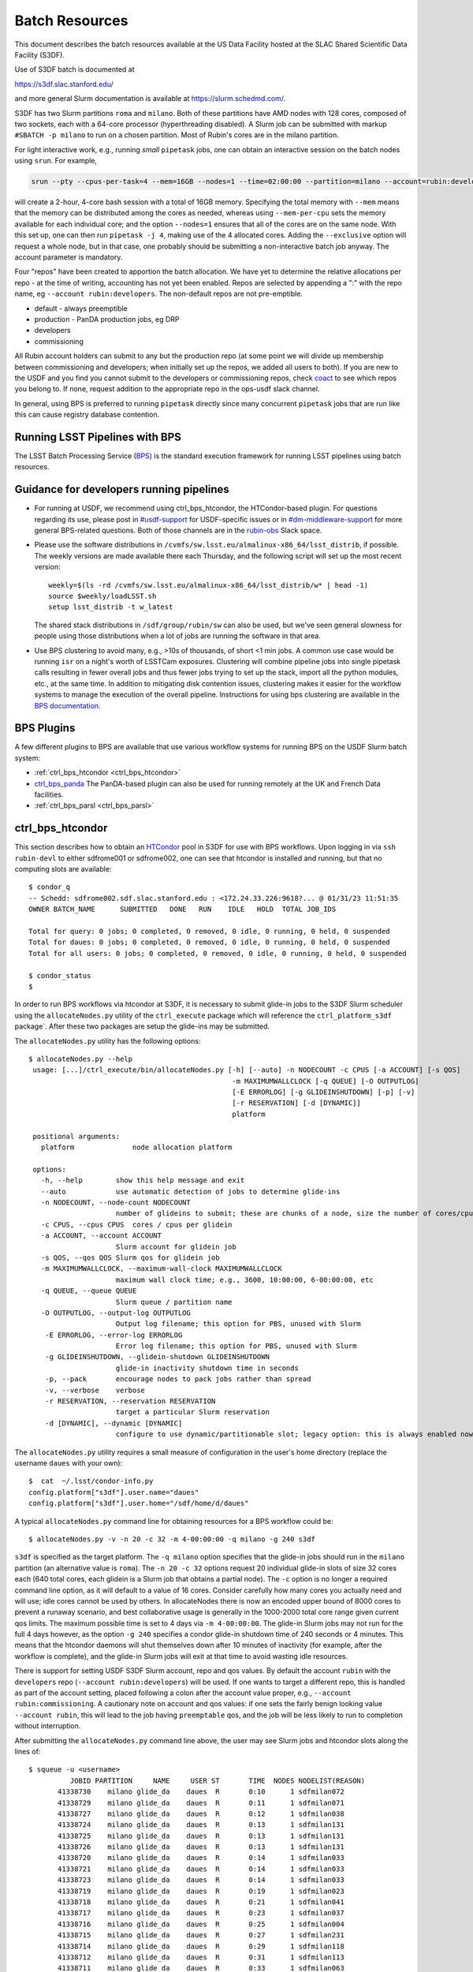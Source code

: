 #################
Batch Resources
#################

This document describes the batch resources available at the US Data Facility hosted at the SLAC Shared Scientific Data Facility (S3DF).

Use of S3DF batch is documented at

https://s3df.slac.stanford.edu/

and more general Slurm documentation is available at https://slurm.schedmd.com/.

S3DF has two Slurm partitions ``roma`` and ``milano``. Both of these partitions have AMD nodes with 128 cores, composed of two sockets, each with a 64-core processor (hyperthreading disabled).
A Slurm job can be submitted with markup ``#SBATCH -p milano`` to run on a chosen partition. Most of Rubin's cores are in the milano partition.

For light interactive work, e.g., running *small* ``pipetask`` jobs, one can obtain an interactive session on the batch nodes using ``srun``.  For example,

.. code-block:: bash
   :name: srun-interactive-example

   srun --pty --cpus-per-task=4 --mem=16GB --nodes=1 --time=02:00:00 --partition=milano --account=rubin:developers bash 

will create a 2-hour, 4-core bash session with a total of 16GB memory.  Specifying the total memory with ``--mem`` means that the memory can be distributed among the cores as needed, whereas using ``--mem-per-cpu`` sets the memory available for each individual core; and the option ``--nodes=1`` ensures that all of the cores are on the same node.  With this set up, one can then run ``pipetask -j 4``, making use of the 4 allocated cores.  Adding the ``--exclusive`` option will request a whole node, but in that case, one probably should be submitting a non-interactive batch job anyway. The account parameter is mandatory.

Four "repos" have been created to apportion the batch allocation. We have yet to determine the relative allocations per repo - at the time of writing, accounting has not yet been enabled. Repos are selected by appending a ":" with the repo name, eg ``--account rubin:developers``. The non-default repos are not pre-emptible.

- default - always preemptible
- production - PanDA production jobs, eg DRP
- developers
- commissioning

All Rubin account holders can submit to any but the production repo (at some point we will divide up membership between commissioning and developers; when initially set up the repos, we added all users to both). If you are new to the USDF and you find you cannot submit to the developers or commissioning repos, check `coact <https://coact.slac.stanford.edu/repos/info>`__ to see which repos you belong to. If none, request addition to the appropriate repo in the ops-usdf slack channel.

In general, using BPS is preferred to running ``pipetask`` directly since many concurrent ``pipetask`` jobs that are run like this can cause registry database contention.

Running LSST Pipelines with BPS
===============================
The LSST Batch Processing Service (`BPS <https://github.com/lsst/ctrl_bps>`__) is the standard execution framework for running LSST pipelines using batch resources.

Guidance for developers running pipelines
=========================================
- For running at USDF, we recommend using ctrl_bps_htcondor, the HTCondor-based plugin.  For questions regarding its use, please post in `#usdf-support <https://app.slack.com/client/T02SVMGU4/C082C6R9JQ1>`__ for USDF-specific issues or in `#dm-middleware-support <https://app.slack.com/client/T02SVMGU4/C08CANY4B6H>`__ for more general BPS-related questions.  Both of those channels are in the `rubin-obs <https://rubin-obs.slack.com>`__ Slack space.
- Please use the software distributions in
  ``/cvmfs/sw.lsst.eu/almalinux-x86_64/lsst_distrib``, if possible.  The weekly versions are made available there each Thursday, and the following script will set up the most recent version::

   weekly=$(ls -rd /cvmfs/sw.lsst.eu/almalinux-x86_64/lsst_distrib/w* | head -1)
   source $weekly/loadLSST.sh
   setup lsst_distrib -t w_latest

  The shared stack distributions in ``/sdf/group/rubin/sw`` can also be used, but we've seen general slowness for people using those distributions when a lot of jobs are running the software in that area.
- Use BPS clustering to avoid many, e.g., >10s of thousands, of short <1 min jobs.  A common use case would be running ``isr`` on a night's worth of LSSTCam exposures.  Clustering will combine pipeline jobs into single pipetask calls resulting in fewer overall jobs and thus fewer jobs trying to set up the stack, import all the python modules, etc., at the same time.  In addition to mitigating disk contention issues, clustering makes it easier for the workflow systems to manage the execution of the overall pipeline.  Instructions for using bps clustering are available in the `BPS documentation <https://pipelines.lsst.io/modules/lsst.ctrl.bps/quickstart.html#clustering>`__.


BPS Plugins
===========
A few different plugins to BPS are available that use various workflow systems for running BPS on the USDF Slurm batch system:

- :ref:`ctrl_bps_htcondor <ctrl_bps_htcondor>`
- `ctrl_bps_panda <https://panda.lsst.io/>`__  The PanDA-based plugin can also be used for running remotely at the UK and French Data facilities.
- :ref:`ctrl_bps_parsl <ctrl_bps_parsl>`

.. _ctrl_bps_htcondor:

ctrl_bps_htcondor 
=================
This section describes how to obtain an `HTCondor <https://htcondor.org>`__ pool in S3DF for use with BPS workflows.  Upon logging in via ``ssh rubin-devl`` to either sdfrome001 or sdfrome002, one can see that htcondor is installed and running, but that no computing slots are available::

   $ condor_q
   -- Schedd: sdfrome002.sdf.slac.stanford.edu : <172.24.33.226:9618?... @ 01/31/23 11:51:35
   OWNER BATCH_NAME      SUBMITTED   DONE   RUN    IDLE   HOLD  TOTAL JOB_IDS

   Total for query: 0 jobs; 0 completed, 0 removed, 0 idle, 0 running, 0 held, 0 suspended
   Total for daues: 0 jobs; 0 completed, 0 removed, 0 idle, 0 running, 0 held, 0 suspended
   Total for all users: 0 jobs; 0 completed, 0 removed, 0 idle, 0 running, 0 held, 0 suspended

   $ condor_status
   $

In order to run BPS workflows via htcondor at S3DF, it is necessary to submit glide-in jobs to the S3DF Slurm scheduler using the ``allocateNodes.py`` utility of the ``ctrl_execute`` package which will reference the ``ctrl_platform_s3df`` package`.
After these two packages are setup the glide-ins may be submitted.

The ``allocateNodes.py`` utility has the following options::

   $ allocateNodes.py --help
    usage: [...]/ctrl_execute/bin/allocateNodes.py [-h] [--auto] -n NODECOUNT -c CPUS [-a ACCOUNT] [-s QOS] 
                                                    -m MAXIMUMWALLCLOCK [-q QUEUE] [-O OUTPUTLOG] 
                                                    [-E ERRORLOG] [-g GLIDEINSHUTDOWN] [-p] [-v]
                                                    [-r RESERVATION] [-d [DYNAMIC]]
                                                    platform

    positional arguments:
      platform              node allocation platform

    options:
      -h, --help        show this help message and exit
      --auto            use automatic detection of jobs to determine glide-ins
      -n NODECOUNT, --node-count NODECOUNT
                        number of glideins to submit; these are chunks of a node, size the number of cores/cpus
      -c CPUS, --cpus CPUS  cores / cpus per glidein
      -a ACCOUNT, --account ACCOUNT
                        Slurm account for glidein job
      -s QOS, --qos QOS Slurm qos for glidein job
      -m MAXIMUMWALLCLOCK, --maximum-wall-clock MAXIMUMWALLCLOCK
                        maximum wall clock time; e.g., 3600, 10:00:00, 6-00:00:00, etc
      -q QUEUE, --queue QUEUE
                        Slurm queue / partition name
      -O OUTPUTLOG, --output-log OUTPUTLOG
                        Output log filename; this option for PBS, unused with Slurm
       -E ERRORLOG, --error-log ERRORLOG
                        Error log filename; this option for PBS, unused with Slurm
       -g GLIDEINSHUTDOWN, --glidein-shutdown GLIDEINSHUTDOWN
                        glide-in inactivity shutdown time in seconds
       -p, --pack       encourage nodes to pack jobs rather than spread
       -v, --verbose    verbose
       -r RESERVATION, --reservation RESERVATION
                        target a particular Slurm reservation
       -d [DYNAMIC], --dynamic [DYNAMIC]
                        configure to use dynamic/partitionable slot; legacy option: this is always enabled now

The ``allocateNodes.py`` utility requires a small measure of configuration in the user's home directory (replace the username ``daues`` with your own)::

   $  cat  ~/.lsst/condor-info.py
   config.platform["s3df"].user.name="daues"
   config.platform["s3df"].user.home="/sdf/home/d/daues"

A typical ``allocateNodes.py`` command line for obtaining resources for a BPS workflow could be::

   $ allocateNodes.py -v -n 20 -c 32 -m 4-00:00:00 -q milano -g 240 s3df

``s3df`` is specified as the target platform. 
The ``-q milano`` option specifies that the glide-in jobs should run in the ``milano`` partition (an alternative value is ``roma``).
The ``-n 20 -c 32`` options request 20 individual glide-in slots of size 32 cores each (640 total cores, each glidein is a Slurm job that obtains a partial node).
The ``-c`` option is no longer a required command line option, as it will default to a value of 16 cores.
Consider carefully how many cores you actually need and will use; idle cores cannot be used by others.
In allocateNodes there is now an encoded upper bound of 8000 cores to prevent a runaway scenario, and best collaborative usage 
is generally in the 1000-2000 total core range given current qos limits.
The maximum possible time is set to 4 days via ``-m 4-00:00:00``.
The glide-in Slurm jobs may not run for the full 4 days however, as the option ``-g 240`` specifies a
condor glide-in shutdown time of 240 seconds or 4 minutes. This means that the htcondor daemons will shut themselves 
down after 10 minutes of inactivity (for example, after the workflow is complete), and the glide-in Slurm jobs 
will exit at that time to avoid wasting idle resources. 

There is support for setting USDF S3DF Slurm account, repo and qos values. By default the account ``rubin`` 
with the ``developers`` repo (``--account rubin:developers``) will be used. 
If one wants to target a different repo, this is 
handled as part of the account setting, placed following a colon after the account value proper, 
e.g., ``--account rubin:commissioning``.  A cautionary note on account and qos values: if one sets 
the fairly benign looking value ``--account rubin``, this will lead to the job having ``preemptable`` qos, 
and the job will be less likely to run to completion without interruption. 

After submitting the ``allocateNodes.py`` command line above, the user may see Slurm jobs and htcondor slots along the lines of::

   $ squeue -u <username>
             JOBID PARTITION     NAME     USER ST       TIME  NODES NODELIST(REASON)
          41338730    milano glide_da    daues  R       0:10      1 sdfmilan072
          41338729    milano glide_da    daues  R       0:11      1 sdfmilan071
          41338727    milano glide_da    daues  R       0:12      1 sdfmilan038
          41338724    milano glide_da    daues  R       0:13      1 sdfmilan131
          41338725    milano glide_da    daues  R       0:13      1 sdfmilan131
          41338726    milano glide_da    daues  R       0:13      1 sdfmilan131
          41338720    milano glide_da    daues  R       0:14      1 sdfmilan033
          41338721    milano glide_da    daues  R       0:14      1 sdfmilan033
          41338723    milano glide_da    daues  R       0:14      1 sdfmilan033
          41338719    milano glide_da    daues  R       0:19      1 sdfmilan023
          41338718    milano glide_da    daues  R       0:21      1 sdfmilan041
          41338717    milano glide_da    daues  R       0:23      1 sdfmilan037
          41338716    milano glide_da    daues  R       0:25      1 sdfmilan004
          41338715    milano glide_da    daues  R       0:27      1 sdfmilan231
          41338714    milano glide_da    daues  R       0:29      1 sdfmilan118
          41338712    milano glide_da    daues  R       0:31      1 sdfmilan113
          41338711    milano glide_da    daues  R       0:33      1 sdfmilan063
          41338708    milano glide_da    daues  R       0:35      1 sdfmilan070
          41338709    milano glide_da    daues  R       0:35      1 sdfmilan070
          41338710    milano glide_da    daues  R       0:35      1 sdfmilan070

   $ condor_status -constraint 'regexp("daues", Name)'
   Name                                                OpSys      Arch   State     Activity LoadAv Mem     ActvtyTime

   slot_daues_11594_1@sdfmilan004.sdf.slac.stanford.edu   LINUX      X86_64 Unclaimed  Idle      0.000 131072  0+00:00:00
   slot_daues_14389_1@sdfmilan023.sdf.slac.stanford.edu   LINUX      X86_64 Unclaimed  Idle      0.000 131072  0+00:00:00
   slot_daues_25857_1@sdfmilan033.sdf.slac.stanford.edu   LINUX      X86_64 Unclaimed  Idle      0.000 131072  0+00:00:00
   slot_daues_30890_1@sdfmilan033.sdf.slac.stanford.edu   LINUX      X86_64 Unclaimed  Idle      0.000 131072  0+00:00:00
   slot_daues_32717_1@sdfmilan033.sdf.slac.stanford.edu   LINUX      X86_64 Unclaimed  Idle      0.000 131072  0+00:00:00
   slot_daues_24186_1@sdfmilan037.sdf.slac.stanford.edu   LINUX      X86_64 Unclaimed  Idle      0.000 131072  0+00:00:00
   slot_daues_192_1@sdfmilan038.sdf.slac.stanford.edu     LINUX      X86_64 Unclaimed  Idle      0.000 131072  0+00:00:00
   slot_daues_30129_1@sdfmilan041.sdf.slac.stanford.edu   LINUX      X86_64 Unclaimed  Idle      0.000 131072  0+00:00:00
   slot_daues_18578_1@sdfmilan063.sdf.slac.stanford.edu   LINUX      X86_64 Unclaimed  Idle      0.000 131072  0+00:00:00
   slot_daues_29865_1@sdfmilan070.sdf.slac.stanford.edu   LINUX      X86_64 Unclaimed  Idle      0.000 131072  0+00:00:00
   slot_daues_30427_1@sdfmilan070.sdf.slac.stanford.edu   LINUX      X86_64 Unclaimed  Idle      0.000 131072  0+00:00:00
   slot_daues_31288_1@sdfmilan070.sdf.slac.stanford.edu   LINUX      X86_64 Unclaimed  Idle      0.000 131072  0+00:00:00
   slot_daues_13464_1@sdfmilan071.sdf.slac.stanford.edu   LINUX      X86_64 Unclaimed  Idle      0.000 131072  0+00:00:00
   slot_daues_28680_1@sdfmilan072.sdf.slac.stanford.edu   LINUX      X86_64 Unclaimed  Idle      0.000 131072  0+00:00:00
   slot_daues_31387_1@sdfmilan113.sdf.slac.stanford.edu   LINUX      X86_64 Unclaimed  Idle      0.000 131072  0+00:00:00
   slot_daues_30410_1@sdfmilan118.sdf.slac.stanford.edu   LINUX      X86_64 Unclaimed  Idle      0.000 131072  0+00:00:00
   slot_daues_7514_1@sdfmilan131.sdf.slac.stanford.edu    LINUX      X86_64 Unclaimed  Idle      0.000 131072  0+00:00:00
   slot_daues_15251_1@sdfmilan131.sdf.slac.stanford.edu   LINUX      X86_64 Unclaimed  Idle      0.000 131072  0+00:00:00
   slot_daues_19639_1@sdfmilan131.sdf.slac.stanford.edu   LINUX      X86_64 Unclaimed  Idle      0.000 131072  0+00:00:00
   slot_daues_18815_1@sdfmilan231.sdf.slac.stanford.edu   LINUX      X86_64 Unclaimed  Idle      0.000 131072  0+00:00:00

               Total Owner Claimed Unclaimed Matched Preempting  Drain Backfill BkIdle

   X86_64/LINUX     20     0       0         20       0          0      0        0      0

          Total     20     0       0         20       0          0      0        0      0

The htcondor slots will have a label with the username, so that one user's glide-ins may be distinguished from another's.  In this case the glide-in slots are partial node 32-core chunks, and so more than one slot can appear on a given node. The decision as to whether to request full nodes or partial nodes would depend on the general load on the cluster, i.e., if the cluster is populated with other numerous single core jobs that partially fill nodes, it will be necessary to request partial nodes to acquire available resources.
Larger ``-c`` values (and hence smaller ``-n`` values for the same total number of cores) will entail less process overhead, but there may be inefficient unused cores within a slot/"node", and slots may be harder to schedule. The ``-c`` option has a default value of 16. 

The ``allocateNodes.py`` utility is set up to be run in a maintenance or cron type manner, where reissuing the exact same command line request for 20 glide-ins will not directly issue 20 additional glide-ins. Rather ``allocateNodes.py`` will strive to maintain 20 glide-ins for the workflow, checking to see if that number of glide-ins are in the queue, and resubmit any missing glide-ins that may have exited due to lulls in activity within the workflow.

With htcondor slots present and visible with ``condor_status``, one may proceed with running ``ctrl_bps`` ``ctrl_bps_htcondor`` workflows. 

Usage of the ``ctrl_bps_htcondor`` plugin and module has been extensively documented at

https://pipelines.lsst.io/modules/lsst.ctrl.bps.htcondor/userguide.html

For running at S3DF, the following ``site`` specification can be used in the BPS configuration file:

.. code-block:: yaml
   :name: bps-htcondor-site-config

   site:
     s3df:
       profile:
         condor:
           +Walltime: 7200

allocateNodes auto
------------------

The ``ctrl_execute`` package now provides an ``allocateNodes --auto`` mode in which the user 1) does not have to specify the number of glideins to run and 2) does not have to specify the size of the glideins. This mode is not the default, and must be explicitly invoked. In this mode the user's idle jobs in the htcondor queue will be detected and an appropriate number of glideins submitted. The current version of ``allocateNodes --auto`` works with BPS workflows exclusively and the ``-c`` option is ignored. ``allocateNodes --auto`` searches for "large" jobs (taken to be larger than 16 cores or equivalent memory) and for each of the large jobs a customized glidein is created and submitted; for smaller jobs 16 core glideins will be submitted in the quantity needed. At this stage of development the ``allocateNodes --auto`` is used in conjunction with a bash script that runs alongside a BPS workflow or workflows.  The script will invoke ``allocateNodes --auto`` at regular intervals to submit the number of glideins needed by the workflow(s) at the particular time.  A sample ``service.sh`` script is::

    #!/bin/bash
    export LSST_TAG=w_2024_08
    MAXNODES=20
    lsstsw_root=/sdf/group/rubin/sw
    source ${lsstsw_root}/loadLSST.bash
    setup -v lsst_distrib -t ${LSST_TAG}
 
    # Loop for a long time, executing "allocateNodes auto" every 10 minutes.
    for i in {1..500}
    do
        allocateNodes.py --auto --account rubin:developers -n ${MAXNODES} -m 4-00:00:00 -q milano -g 240 s3df
        sleep 600
    done

On the ``allocateNodes --auto`` command line the option ``-n`` no longer specifies the desired number of glideins, but rather specifies an upper bound. allocateNodes itself has an upper bound on resource usage of 8000 cores, but the user may constrain resource utilization further with this setting. For general batch jobs, this should usually be at most 100-150. For jobs using the embargo repo, this should be at most 20.

There are two time scales in the script above. The first is the glidein shutdown with inactivity time ``-g 240``. This can be fairly short (here 240 seconds / four minutes) to avoid idle cpus, since new glideins will be resubmitted for the user if needed in later cycles. The second time scale is the sleep time ``sleep 600``. This provides the frequency with which to run allocateNodes, and a typical time scale is 600 seconds / ten minutes. With each invocation queries are made to the htcondor schedd and the Slurm scheduler, so it is best not run with unnecessary frequency. Each invocation of allocateNodes queries the htcondor schedd on the current development machine (e.g., ``sdfrome002``).

After the workflow is complete all of the glideins will expire and the ``service.sh`` process can be removed with Ctrl-C, killing the process, etc.  If a user has executed a ``bps submit`` and acquired resources via the ``service.sh`` / ``allocateNodes`` and everything is running, but then wishes to terminate everything, how best to proceed? A good path is to issue a ``bps cancel``, which would take the precise form ``bps cancel --id <condor ID or path to run submit dir (including timestamp)>``. After the cancel all htcondor jobs will be terminated soon, and the glideins will become idle and expire shortly after the glidein shutdown time with inactivity. The last item that might remain is to stop the ``service.sh`` script, as described above.  For the future we are investigating if BPS itself can manage the allocateNodes auto invocations that a workflow requires, eliminating the need for the user to manage the ``service.sh`` script. 

.. _ctrl_bps_parsl:

ctrl_bps_parsl
==============
The `ctrl_bps_parsl <https://github.com/lsst/ctrl_bps_parsl/>`__ package uses the `Parsl parallel programming library <https://parsl-project.org/>`__ to enable running on HPC resources.  This plugin can also be configured for running on a single node, such as a laptop, which is useful for testing and development.  An `earlier version <https://github.com/LSSTDESC/gen3_workflow/>`__ of this plugin was developed by DESC and has been used extensively by DESC at `NERSC <https://www.nersc.gov/>`__, `CC-IN2P3 <https://cc.in2p3.fr/en/>`__, and `CSD3 <https://www.hpc.cam.ac.uk/high-performance-computing>`__ for running the LSST Science Pipelines at scale.  The ctrl_bps_parsl package `README <https://github.com/lsst/ctrl_bps_parsl#readme>`__ has further details about the history, development, and usage of this plugin.   The `README  <https://github.com/lsst/ctrl_bps_parsl#readme>`__ also has instructions for installing Parsl for use with the LSST Science Pipelines code.

There are nominally four different site configuration classes in ctrl_bps_parsl that can be used for running BPS jobs on the SLAC S3DF cluster.  Here is an example BPS configuration file that illustrates possible configurations for each one:

.. code-block:: yaml
   :name: bps-parsl-config-example

   pipelineYaml: "${DRP_PIPE_DIR}/ingredients/LSSTCam-imSim/DRP.yaml"

   wmsServiceClass: lsst.ctrl.bps.parsl.ParslService
   computeSite: local

   parsl:
     log_level: INFO

   site:
     local:
       class: lsst.ctrl.bps.parsl.sites.Local
       cores: 8
     slurm:
       class: lsst.ctrl.bps.parsl.sites.Slurm
       nodes: 2
       walltime: 2:00:00     # This is 2 hours
       cores_per_node: 100
       qos: normal
       scheduler_options: |
         #SBATCH --partition=roma
         #SBATCH --exclusive
     triple_slurm:
       class: lsst.ctrl.bps.parsl.sites.TripleSlurm
       nodes: 1
       cores_per_node: 100
       qos: normal
       small_memory: 2.0     # Units are GB
       medium_memory: 4.0
       large_memory: 8.0
       small_walltime: 10.0   # Units are hours
       medium_walltime: 10.0
       large_walltime: 40.0
     work_queue:
       class: lsst.ctrl.bps.parsl.sites.work_queue.LocalSrunWorkQueue
       worker_options: "--memory=480000"   # work_queue expects memory in MB
       nodes_per_block: 10

Different configurations are listed, with user-provided labels, under the ``site`` section, and the configuration that's used in the actual BPS submission is specified in the ``computeSite`` field via one of those labels.

Monitoring of the pipetask job progress can be enabled by adding the lines

.. code-block:: yaml
   :name: enable-parsl-monitoring

       monitorEnable: true
       monitorFilename: runinfo/monitoring.db

to the desired ``site`` subsection.  The ``monitorFilename`` field specifies the name of the sqlite3 file into which the Parsl workflow tracking information is written.  Parsl has a web-app for displaying the monitoring information, and installation of the packages needed to support that web-app are described in the ctrl_bps_parsl `README <https://github.com/lsst/ctrl_bps_parsl#parsl-with-monitoring-support>`__.  This `python module <https://github.com/LSSTDESC/gen3_workflow/blob/master/python/desc/gen3_workflow/query_workflow.py>`__ provides an example for reading the info from that monitoring database.

.. note::

  As of 2022-09-27, the ``parsl`` module and its dependencies are only available at S3DF via the CVMFS distributions of ``lsst_distrib`` for weekly ``w_2022_37`` and later.  However, the modules needed for Parsl *monitoring* are not available in the CVMFS distributions.  They can be installed in ``~/.local`` with the following commands::

   $ source /cvmfs/sw.lsst.eu/linux-x86_64/lsst_distrib/w_2022_39/loadLSST-ext.bash
   $ setup lsst_distrib
   $ pip install 'parsl[monitoring]' --user
   $ pip uninstall sqlalchemy

  The ``pip uninstall sqlalchemy`` command is needed since the ``pip install 'parsl[monitoring]'`` command installs an earlier version of ``sqlalchemy`` that's incompatible with ``lsst_distrib``.

Notes on each of the example configurations follow (Each class listed below lives in the ``lsst.ctrl.bps.parsl.sites`` namespace):

Local
-----
This class should be used for running on a single node.  The ``cores`` field should be set to the number of cores that will be reserved for running the individual ``pipetask`` commands, with one core allocated per pipetask job.  For example, a ``Local`` configuration can be used in an interactive Slurm session obtained using ``srun``

.. prompt:: bash

   srun --pty --cpus-per-task=8 --mem-per-cpu=4G --time=01:00:00 --partition=roma bash

Note that the ``--cpus-per-task`` matches the number of ``cores`` in the ``local`` config.

Slurm
-----
This class uses a generic Slurm site configuration that can, in principle, be used with any Slurm submission system.

In the above example, an allocation of 2 nodes with at least 100 cores per node is requested.   Various ``sbatch`` options can be passed to slurm via the ``scheduler_options`` entry.  In the above example, we've chosen the ``roma`` partition at S3DF and requested exclusive use of the nodes.

The ``bps submit <bps config yaml>`` command will have Parsl submit a pilot job request to the Slurm queues, and once the pilot job starts, Parsl will run the pipetask jobs on that allocation.  Meanwhile, the ``bps submit`` command will continue to run on the user's command line, outputting various log messages from BPS and Parsl.   The ``Slurm`` configuration class uses Parsl's `HighThroughputExecutor <https://parsl.readthedocs.io/en/stable/stubs/parsl.executors.HighThroughputExecutor.html#parsl.executors.HighThroughputExecutor>`__ to manage the job execution on the allocated nodes, assigning one core per pipetask job.  An important caveat is that the per-pipetask memory requests provided by the BPS config are ignored, so if the average memory per pipetask exceeds 4GB and all of the cores on a S3DF batch node are running, an out-of-memory error will occur, and the Slurm job will terminate.  The ``TripleSlurm`` and ``LocalSrunWorkQueue`` configuration classes provide ways of handling the per-pipetask memory requests.

A useful feature of this class is that it uses the `sbatch <https://slurm.schedmd.com/sbatch.html#OPT_singleton>`__ ``--dependency=singleton`` option to schedule a Slurm job that is able to begin execution as soon as the previous job (with the same job name and user) finishes.  This way long running pipelines need not request a single, long (and difficult to schedule) allocation at the outset and can instead use a series of smaller allocations as needed.

TripleSlurm
-----------
This configuration provides three ``HighThroughputExecutors``, each with different memory limits for the pipetask jobs that are run on them.  In the above example, each executor assigns the specified memory per core, and accordingly limits the number of available cores for running jobs given the total memory per node.  Pipetask jobs that request less than 2GB of memory will be run on the "small" allocation; jobs that request between 2GB and 4GB of memory will be run on the "medium" allocation; and all other jobs will be run on the "large" allocation.  Despite the segregation into small, medium, and large memory requests, there is still the risk of jobs that request more than 8GB on average causing the "large" allocation to suffer an out-of-memory error.

work_queue.LocalSrunWorkQueue
-----------------------------
The ``LocalSrunWorkQueue`` configuration class uses Parsl's `WorkQueueExecutor <https://parsl.readthedocs.io/en/stable/stubs/parsl.executors.WorkQueueExecutor.html#parsl.executors.WorkQueueExecutor>`__ to manage the resource requests by the individual pipetask jobs.   It uses the `work_queue <https://cctools.readthedocs.io/en/stable/work_queue/>`__ module to keep track of overall resource usage in the allocation and launches jobs when and where the needed resources are available.

In this class, a Parsl `LocalProvider <https://parsl.readthedocs.io/en/stable/stubs/parsl.providers.LocalProvider.html#parsl.providers.LocalProvider>`__ manages the resources from within the allocation itself, and so the procedure for running with this class differs from the Slurm-based classes in that the user is responsible for submitting the pilot job using ``sbatch`` command and running the ``bps submit`` command within the submission script.  In the pilot job, one of the nodes serves as the Parsl "submission node" and runs the pipetask jobs on the available nodes (including the submission node) using the Slurm ``srun`` command.   Here is an example submission script with the sbatch options set to match the ``work_queue`` configuration shown above:

.. code-block:: bash
   :name: sbatch-work-queue-example

   #!/bin/bash

   #SBATCH --nodes=10
   #SBATCH --exclusive
   #SBATCH --time=02:00:00

   cd <working_dir>
   source /cvmfs/sw.lsst.eu/linux-x86_64/lsst_distrib/w_2022_38/loadLSST-ext.bash
   setup lsst_distrib
   <other setup commands>
   bps submit <bps yaml file>

Since the Parsl-plugin and other processes running on the submission node have their own memory requirements, one should set the memory available per node to a value somewhat smaller than the total memory capacity.  This is done with the ``worker_options: "--memory=480000"`` option, where memory is in units of MB.  This memory limit applies to all of the nodes in the allocation, so for Slurm jobs that request a large number of nodes, e.g., more than ~20, it would be more efficient to set aside a single node on which to run the ``bps submit`` command and use the other nodes as "worker" nodes.  This can be accomplished by prepending ``srun`` to the ``bps`` command in the Slurm batch script:

.. code-block:: bash
   :name: sbatch-work-queue-srun-example

   srun bps submit <bps yaml file>

In this case, one should set ``#SBATCH --nodes=N`` so that ``N`` is one greater than the ``nodes_per_block`` value in the BPS config entry.

To use this class, the ``work_queue`` module must be installed.  That module is available from the `cctools toolkit <https://cctools.readthedocs.io/en/stable/>`__, which is itself available from conda-forge.
